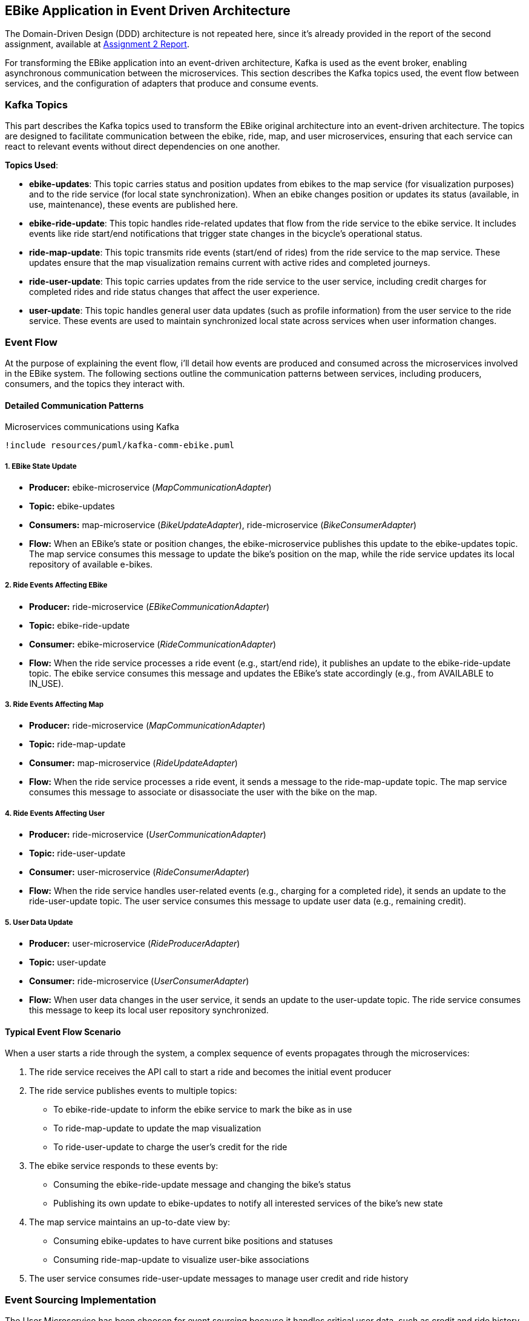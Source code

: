 == EBike Application in Event Driven Architecture


The Domain-Driven Design (DDD) architecture is not repeated here, since it's already provided in the report of the second assignment, available at link:https://github.com/stormtroober/microservices-ebikes/blob/main/doc/asciidoc/doc/assets/docs/report.pdf[Assignment 2 Report].

For transforming the EBike application into an event-driven architecture, Kafka is used as the event broker, enabling asynchronous communication between the microservices. This section describes the Kafka topics used, the event flow between services, and the configuration of adapters that produce and consume events.

=== Kafka Topics
This part describes the Kafka topics used to transform the EBike original architecture into an event-driven architecture. The topics are designed to facilitate communication between the ebike, ride, map, and user microservices, ensuring that each service can react to relevant events without direct dependencies on one another.

**Topics Used**:

- **ebike-updates**: This topic carries status and position updates from ebikes to the map service (for visualization purposes) and to the ride service (for local state synchronization). When an ebike changes position or updates its status (available, in use, maintenance), these events are published here.

- **ebike-ride-update**: This topic handles ride-related updates that flow from the ride service to the ebike service. It includes events like ride start/end notifications that trigger state changes in the bicycle's operational status.

- **ride-map-update**: This topic transmits ride events (start/end of rides) from the ride service to the map service. These updates ensure that the map visualization remains current with active rides and completed journeys.

- **ride-user-update**: This topic carries updates from the ride service to the user service, including credit charges for completed rides and ride status changes that affect the user experience.

- **user-update**: This topic handles general user data updates (such as profile information) from the user service to the ride service. These events are used to maintain synchronized local state across services when user information changes.

=== Event Flow

At the purpose of explaining the event flow, i'll detail how events are produced and consumed across the microservices involved in the EBike system. The following sections outline the communication patterns between services, including producers, consumers, and the topics they interact with.

==== Detailed Communication Patterns

[plantuml, {diagramsdir}/kafka-comm-ebike, svg, title="Microservices communications using Kafka", width=50%]
----
!include resources/puml/kafka-comm-ebike.puml
----

===== 1. EBike State Update
- **Producer:** ebike-microservice (_MapCommunicationAdapter_)
- **Topic:** ebike-updates
- **Consumers:** map-microservice (_BikeUpdateAdapter_), ride-microservice (_BikeConsumerAdapter_)
- **Flow:** When an EBike's state or position changes, the ebike-microservice publishes this update to the ebike-updates topic. The map service consumes this message to update the bike's position on the map, while the ride service updates its local repository of available e-bikes.

===== 2. Ride Events Affecting EBike
- **Producer:** ride-microservice (_EBikeCommunicationAdapter_)
- **Topic:** ebike-ride-update
- **Consumer:** ebike-microservice (_RideCommunicationAdapter_)
- **Flow:** When the ride service processes a ride event (e.g., start/end ride), it publishes an update to the ebike-ride-update topic. The ebike service consumes this message and updates the EBike's state accordingly (e.g., from AVAILABLE to IN_USE).

===== 3. Ride Events Affecting Map
- **Producer:** ride-microservice (_MapCommunicationAdapter_)
- **Topic:** ride-map-update
- **Consumer:** map-microservice (_RideUpdateAdapter_)
- **Flow:** When the ride service processes a ride event, it sends a message to the ride-map-update topic. The map service consumes this message to associate or disassociate the user with the bike on the map.

===== 4. Ride Events Affecting User
- **Producer:** ride-microservice (_UserCommunicationAdapter_)
- **Topic:** ride-user-update
- **Consumer:** user-microservice (_RideConsumerAdapter_)
- **Flow:** When the ride service handles user-related events (e.g., charging for a completed ride), it sends an update to the ride-user-update topic. The user service consumes this message to update user data (e.g., remaining credit).

===== 5. User Data Update
- **Producer:** user-microservice (_RideProducerAdapter_)
- **Topic:** user-update
- **Consumer:** ride-microservice (_UserConsumerAdapter_)
- **Flow:** When user data changes in the user service, it sends an update to the user-update topic. The ride service consumes this message to keep its local user repository synchronized.

==== Typical Event Flow Scenario

When a user starts a ride through the system, a complex sequence of events propagates through the microservices:

1. The ride service receives the API call to start a ride and becomes the initial event producer
2. The ride service publishes events to multiple topics:
   - To ebike-ride-update to inform the ebike service to mark the bike as in use
   - To ride-map-update to update the map visualization
   - To ride-user-update to charge the user's credit for the ride

3. The ebike service responds to these events by:
   - Consuming the ebike-ride-update message and changing the bike's status
   - Publishing its own update to ebike-updates to notify all interested services of the bike's new state

4. The map service maintains an up-to-date view by:
   - Consuming ebike-updates to have current bike positions and statuses
   - Consuming ride-map-update to visualize user-bike associations

5. The user service consumes ride-user-update messages to manage user credit and ride history

=== Event Sourcing Implementation

The User Microservice has been choosen for event sourcing because it handles critical user data, such as credit and ride history, which must be accurately tracked and auditable. By storing events in a MongoDB collection, the system can maintain a complete history of user interactions, enabling features like user activity tracking and credit management.

==== Event Types and Structure

The event sourcing implementation defines three main event types that capture all possible state changes for a user:

.User Event Types
[source,java]
----
public enum UserEventType {
  USER_CREATED("UserCreated"),
  CREDIT_UPDATED("CreditUpdated"),
  CREDIT_RECHARGED("CreditRecharged");
  // ...existing code...
}
----

Each event implements the `UserEvent` interface, which provides common properties for event identification and ordering:

.UserEvent Interface
[source,java]
----
public interface UserEvent {
  String getAggregateId(); // username
  long getSequence();      // version for ordering
  long getOccurredAt();    // timestamp
  UserEventType getType(); // event type identifier
}
----

The `UserCreated` event captures the initial user registration with their type and starting credit:

.UserCreated Event Structure
[source,java]
----
public final class UserCreated implements UserEvent {
  private final String aggregateId;
  private final long sequence;
  private final UserEventType type = UserEventType.USER_CREATED;
  
  // Payload fields
  private final String userType;
  private final int initialCredit;
  
  public UserCreated(String aggregateId, long sequence, String userType, int initialCredit) {
    this.aggregateId = aggregateId;
    this.sequence = sequence;
    this.userType = userType;
    this.initialCredit = initialCredit;
    this.occurredAt = System.currentTimeMillis();
  }
  // ...existing code...
}
----

==== User Aggregate Pattern

The `UserAggregate` class implements the aggregate pattern, maintaining the current state of a user by applying a sequence of events. This approach ensures that the current state can always be reconstructed from the event history:

.User Aggregate State Reconstruction
[source,java]
----
public class UserAggregate {
  private String username;
  private String userType;
  private int credit;
  private long version;

  public UserAggregate(List<UserEvent> history) {
    this.version = 0;
    history.forEach(this::applyEvent);
  }

  public void applyEvent(UserEvent evt) {
    switch (evt.getType()) {
      case USER_CREATED:
        UserCreated uc = (UserCreated) evt;
        this.username = uc.getAggregateId();
        this.userType = uc.getUserType();
        this.credit = uc.getInitialCredit();
        break;
      case CREDIT_RECHARGED:
        this.credit += ((CreditRecharged) evt).getAmount();
        break;
      case CREDIT_UPDATED:
        this.credit = ((CreditUpdated) evt).getNewCredit();
        break;
      // ...existing code...
    }
    this.version = evt.getSequence();
  }
  // ...existing code...
}
----

The aggregate also provides command methods that generate new events while enforcing business rules:

.Command Methods in UserAggregate
[source,java]
----
public UserCreated create(String username, String userType, int initialCredit) {
  if (version != 0) throw new IllegalStateException("Already created");
  return new UserCreated(username, version + 1, userType, initialCredit);
}

public CreditUpdated updateCredit(int newCredit) {
  if (version == 0) throw new IllegalStateException("Not created");
  return new CreditUpdated(username, version + 1, newCredit);
}
----

==== MongoDB Event Store

The `MongoEventStore` provides persistent storage for events with proper serialization and deserialization. Events are stored as JSON documents with a structured format that includes metadata and payload:

.Event Storage Structure
[source,java]
----
JsonObject doc = new JsonObject()
    .put("aggregateId", aggregateId)
    .put("sequence", event.getSequence())
    .put("type", event.getType().getValue())
    .put("occurredAt", event.getOccurredAt())
    .put("payload", payload);
----

The event store supports loading events by aggregate ID and sequence number, enabling efficient state reconstruction:

.Event Loading with Ordering
[source,java]
----
JsonObject query = new JsonObject()
    .put("aggregateId", aggregateId)
    .put("sequence", new JsonObject().put("$gte", fromSequence));

// Sort by sequence ascending for proper event ordering
results.sort(Comparator.comparingInt(d -> d.getInteger("sequence")));
----

==== Event-Sourced Service Implementation

The `UserServiceEventSourcedImpl` coordinates between the aggregate, event store, and external publishers. It maintains an in-memory cache of aggregates for performance while ensuring consistency through the event store:

.Aggregate Caching and Loading
[source,java]
----
private CompletableFuture<UserAggregate> getOrLoad(String username) {
  UserAggregate cached = cache.get(username);
  if (cached != null) {
    return CompletableFuture.completedFuture(cached);
  }

  return eventStore.loadEvents(username, 0)
      .thenApply(history -> {
        UserAggregate agg = new UserAggregate(history);
        cache.put(username, agg);
        return agg;
      });
}
----

The service follows a command-event-publish pattern for all operations:

.Command Processing Pattern
[source,java]
----
public CompletableFuture<JsonObject> updateCredit(String username, int newCredit) {
  return getOrLoad(username)
      .thenCompose(agg -> {
        // 1. Generate event from aggregate
        CreditUpdated evt = agg.updateCredit(newCredit);
        
        // 2. Persist event to store
        return eventStore.appendEvent(username, evt, agg.getVersion())
            .thenApply(v -> {
              // 3. Apply event to aggregate
              agg.applyEvent(evt);
              JsonObject userJson = agg.toJson();
              
              // 4. Publish to external systems
              userEventPublisher.publishUserUpdate(username, userJson);
              return userJson;
            });
      });
}
----

This pattern ensures that:

- Business logic is enforced through the aggregate
- All state changes are captured as events
- External systems are notified of changes
- The system can recover from any point in time by replaying events

.User-Events storage in MongoDB
[source,json]
----
{
  "_id": "684e9f94846dfb422934f045",
  "aggregateId": "ale",
  "sequence": {
    "$numberLong": "1"
  },
  "type": "UserCreated",
  "occurredAt": {
    "$numberLong": "1749983124244"
  },
  "payload": {
    "userType": "USER",
    "initialCredit": 100
  }
}
{
  "_id": "684e9f99846dfb422934f046",
  "aggregateId": "tone",
  "sequence": {
    "$numberLong": "1"
  },
  "type": "UserCreated",
  "occurredAt": {
    "$numberLong": "1749983129463"
  },
  "payload": {
    "userType": "ADMIN",
    "initialCredit": 100
  }
}
{
  "_id": "684e9ff7846dfb422934f047",
  "aggregateId": "ale",
  "sequence": {
    "$numberLong": "2"
  },
  "type": "CreditUpdated",
  "occurredAt": {
    "$numberLong": "1749983223195"
  },
  "payload": {
    "newCredit": 99
  }
}
----

=== Adapter Configuration

Every adapter uses a shared Kafka configuration to connect to the Kafka Cluster.

.Kafka Producer Configuration
[source,java]
----
public Properties getProducerProperties() {
    Properties props = new Properties();
    props.put(ProducerConfig.BOOTSTRAP_SERVERS_CONFIG, brokerAddress);
    props.put(ProducerConfig.ACKS_CONFIG, "all");
    props.put(ProducerConfig.RETRIES_CONFIG, 5);
    props.put(ProducerConfig.RECONNECT_BACKOFF_MS_CONFIG, 1000);
    props.put(ProducerConfig.RECONNECT_BACKOFF_MAX_MS_CONFIG, 5000);
    props.put(ProducerConfig.RETRY_BACKOFF_MS_CONFIG, 500);
    props.put(ProducerConfig.BATCH_SIZE_CONFIG, 16384);
    props.put(ProducerConfig.LINGER_MS_CONFIG, 1);
    props.put(ProducerConfig.BUFFER_MEMORY_CONFIG, 33554432);
    props.put(
        ProducerConfig.KEY_SERIALIZER_CLASS_CONFIG,
        "org.apache.kafka.common.serialization.StringSerializer");
    props.put(
        ProducerConfig.VALUE_SERIALIZER_CLASS_CONFIG,
        "org.apache.kafka.common.serialization.StringSerializer");
    return props;
}
----



.Kafka Consumer Configuration
[source,java]
----
public Properties getConsumerProperties() {
    Properties props = new Properties();
    props.put(ConsumerConfig.BOOTSTRAP_SERVERS_CONFIG, brokerAddress);
    props.put(ConsumerConfig.GROUP_ID_CONFIG, "ebike-user-group");
    props.put(ConsumerConfig.ENABLE_AUTO_COMMIT_CONFIG, "false");
    props.put(ConsumerConfig.SESSION_TIMEOUT_MS_CONFIG, "30000");
    props.put(
            ConsumerConfig.KEY_DESERIALIZER_CLASS_CONFIG,
            "org.apache.kafka.common.serialization.StringDeserializer");
    props.put(
            ConsumerConfig.VALUE_DESERIALIZER_CLASS_CONFIG,
            "org.apache.kafka.common.serialization.StringDeserializer");
    return props;
  }
----


The _Consumer_ adapters execute on a separate thread, managed through a single-thread `ExecutorService`. This approach allows for continuous background polling of Kafka messages without blocking the main thread. The polling cycle processes incoming messages by transforming them into JSON objects and updating the appropriate repository (e.g., user, bike, or ride repository depending on the adapter).

.Kafka Consumer Execution
[source,java]
----
private void startKafkaConsumer() {
    consumerExecutor = Executors.newSingleThreadExecutor();
    running.set(true);
    consumerExecutor.submit(this::runKafkaConsumer);
  }
----



=== Deployment Configuration

The EBike system uses Docker Compose to orchestrate its services, including the Kafka event streaming platform. The Kafka infrastructure consists of Zookeeper for coordination and a Kafka broker for message handling, both integrated into the application's network.

==== Kafka Infrastructure in Docker Compose

The following services are added to the Docker Compose configuration to support the event sourcing architecture:

- **Zookeeper**: Manages the Kafka cluster coordination
- **Kafka Broker**: Handles the message queuing and delivery
- **Redpanda Console**: Provides a web UI for monitoring Kafka topics and messages

.Docker Compose Configuration for Kafka
[source,yaml]
----
services:
  zookeeper:
    image: confluentinc/cp-zookeeper:5.5.0
    hostname: zookeeper
    container_name: zookeeper
    ports:
      - "2181:2181"
    environment:
      ZOOKEEPER_CLIENT_PORT: 2181
      ZOOKEEPER_TICK_TIME: 2000
    networks:
      - eureka-network

  kafka-broker:
    image: confluentinc/cp-kafka:5.5.0
    hostname: ${KAFKA_BROKER_HOSTNAME}
    depends_on:
      - zookeeper
    ports:
      - "${KAFKA_BROKER_EXTERNAL_PORT}:${KAFKA_BROKER_EXTERNAL_PORT}"
    networks:
      - eureka-network
    environment:
      KAFKA_BROKER_ID: 1
      KAFKA_ZOOKEEPER_CONNECT: zookeeper:2181
      KAFKA_ADVERTISED_LISTENERS: PLAINTEXT://${KAFKA_BROKER_HOSTNAME}:${KAFKA_BROKER_PORT},PLAINTEXT_HOST://localhost:${KAFKA_BROKER_EXTERNAL_PORT}
      KAFKA_LISTENER_SECURITY_PROTOCOL_MAP: PLAINTEXT:PLAINTEXT,PLAINTEXT_HOST:PLAINTEXT
      KAFKA_INTER_BROKER_LISTENER_NAME: PLAINTEXT
      KAFKA_OFFSETS_TOPIC_REPLICATION_FACTOR: 1
    healthcheck:
      test: [ "CMD-SHELL", "kafka-topics --bootstrap-server localhost:${KAFKA_BROKER_EXTERNAL_PORT} --list || exit 1" ]
      interval: 15s
      timeout: 10s
      retries: 5
      start_period: 45s

  redpanda-console:
    image: docker.redpanda.com/redpandadata/console:latest
    ports:
      - "8087:8080"
    networks:
      - eureka-network
    environment:
      KAFKA_BROKERS: "kafka-broker:9092"
    depends_on:
      kafka-broker:
        condition: service_healthy
----

==== Environment Variables

The following environment variables are set in the `.env` file to configure the Kafka broker:

[source,properties]
----
#kafka configuration
KAFKA_BROKER_HOSTNAME=kafka-broker
KAFKA_BROKER_PORT=9092
KAFKA_BROKER_EXTERNAL_PORT=29092
----

These variables are referenced in the Docker Compose file and passed to each microservice to ensure consistent Kafka broker configuration across the system. The internal port (9092) is used for service-to-service communication within the Docker network, while the external port (29092) is mapped to the host for access from outside the container environment.

Each microservice container receives these Kafka connection parameters through environment variables, which are then used in their respective adapter configurations to establish producer and consumer connections to the Kafka broker.